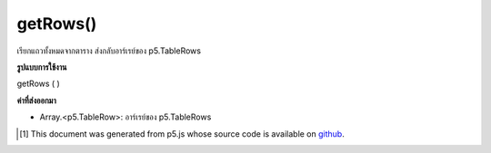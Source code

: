 .. raw:: html

	<script src="https://sketch.netpie.io/widget/p5-widget.js"></script>

getRows()
=========

เรียกแถวทั้งหมดจากตาราง ส่งกลับอาร์เรย์ของ p5.TableRows

.. Gets all rows from the table. Returns an array of p5.TableRows.

**รูปแบบการใช้งาน**

getRows ( )

**ค่าที่ส่งออกมา**

- Array.<p5.TableRow>: อาร์เรย์ของ p5.TableRows

.. Array.<p5.TableRow>: Array of p5.TableRows

.. raw:: html

	<script type="text/p5" data-autoplay data-hide-sourcecode>
	// Given the CSV file "mammals.csv"
	// in the project's "assets" folder:
	//
	// id,species,name
	// 0,Capra hircus,Goat
	// 1,Panthera pardus,Leopard
	// 2,Equus zebra,Zebra
	
	var table;
	
	function preload() {
	  //my table is comma separated value "csv"
	  //and has a header specifying the columns labels
	  table = loadTable("assets/mammals.csv", "csv", "header");
	}
	
	function setup() {
	  var rows = table.getRows();
	
	  //warning: rows is an array of objects
	  for (var r = 0; r < rows.length; r++)
	    rows[r].set("name", "Unicorn");
	
	  //print the results
	  for (var r = 0; r < table.getRowCount(); r++)
	    for (var c = 0; c < table.getColumnCount(); c++)
	      print(table.getString(r, c));
	}

	</script>

	<br><br>

..  [#f1] This document was generated from p5.js whose source code is available on `github <https://github.com/processing/p5.js>`_.
